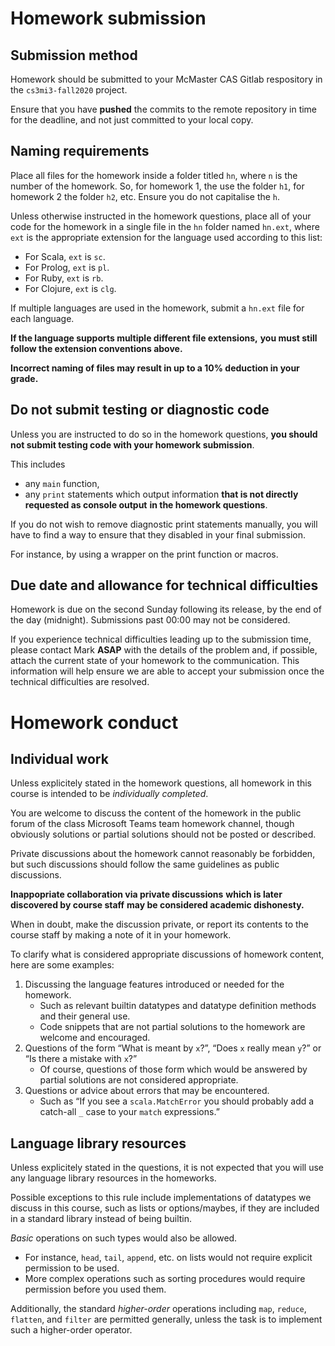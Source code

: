 #+Title: 
#+Author: Mark Armstrong
#+Description: 

* Homework submission

** Submission method

Homework should be submitted to your McMaster CAS Gitlab respository
in the ~cs3mi3-fall2020~ project.

Ensure that you have *pushed* the commits to the remote repository
in time for the deadline, and not just committed to your local copy.

** Naming requirements

Place all files for the homework
inside a folder titled ~hn~, where ~n~ is the number of the homework.
So, for homework 1, the use the folder ~h1~, for homework 2 the folder ~h2~, etc.
Ensure you do not capitalise the ~h~.

Unless otherwise instructed in the homework questions,
place all of your code for the homework
in a single file in the ~hn~ folder named ~hn.ext~,
where ~ext~ is the appropriate extension for the language used
according to this list:
- For Scala, ~ext~ is ~sc~.
- For Prolog, ~ext~ is ~pl~.
- For Ruby, ~ext~ is ~rb~.
- For Clojure, ~ext~ is ~clg~.
If multiple languages are used in the homework,
submit a ~hn.ext~ file for each language.

#+begin_center
*If the language supports multiple different file extensions,*
*you must still follow the extension conventions above.*
#+end_center

#+begin_center
*Incorrect naming of files may result in up to a 10% deduction in your grade.*
#+end_center

** Do not submit testing or diagnostic code

Unless you are instructed to do so in the homework questions,
*you should not submit testing code with your homework submission*.

This includes
- any ~main~ function,
- any ~print~ statements which output information
  *that is not directly requested as console output*
  *in the homework questions*.

If you do not wish to remove diagnostic print statements manually,
you will have to find a way to ensure that they disabled
in your final submission.

For instance, by using a wrapper on the print function or macros.

** Due date and allowance for technical difficulties

Homework is due on the second Sunday following its release,
by the end of the day (midnight).
Submissions past 00:00 may not be considered.

If you experience technical difficulties
leading up to the submission time,
please contact Mark *ASAP* with the details of the problem
and, if possible, attach the current state of your homework
to the communication.
This information will help ensure we are able
to accept your submission once the technical difficulties are resolved.

* Homework conduct

** Individual work

Unless explicitely stated in the homework questions,
all homework in this course is intended
to be /individually completed/.

You are welcome to discuss the content of the homework in
the public forum of the class Microsoft Teams team homework channel,
though obviously solutions or partial solutions should not
be posted or described.

Private discussions about the homework cannot reasonably be
forbidden, but such discussions should follow the same guidelines
as public discussions.

#+begin_center
*Inappopriate collaboration via private discussions*
*which is later discovered by course staff*
*may be considered academic dishonesty.*

When in doubt, make the discussion private, or report its contents
to the course staff by making a note of it
in your homework.
#+end_center

To clarify what is considered appropriate discussions
of homework content, here are some examples:
1. Discussing the language features introduced or needed for the homework.
   - Such as relevant builtin datatypes
     and datatype definition methods and their general use.
   - Code snippets that are not partial solutions to the homework
     are welcome and encouraged.
2. Questions of the form “What is meant by ~x~?”,
   “Does ~x~ really mean ~y~?” or “Is there a mistake with ~x~?”
   - Of course, questions of those form which would be answered
     by partial solutions are not considered appropriate.
3. Questions or advice about errors that may be encountered.
   - Such as “If you see a ~scala.MatchError~ you should
     probably add a catch-all ~_~ case to your ~match~ expressions.”

** Language library resources

Unless explicitely stated in the questions,
it is not expected that you will use any language library resources
in the homeworks.

Possible exceptions to this rule include implementations
of datatypes we discuss in this course, such as lists
or options/maybes, if they are included in a standard library
instead of being builtin.

/Basic/ operations on such types would also be allowed.
- For instance, ~head~, ~tail~, ~append~, etc. on lists
  would not require explicit permission to be used.
- More complex operations such as sorting procedures
  would require permission before you used them.

Additionally, the standard /higher-order/ operations
including ~map~, ~reduce~, ~flatten~, and ~filter~ are permitted generally,
unless the task is to implement such a higher-order operator.
